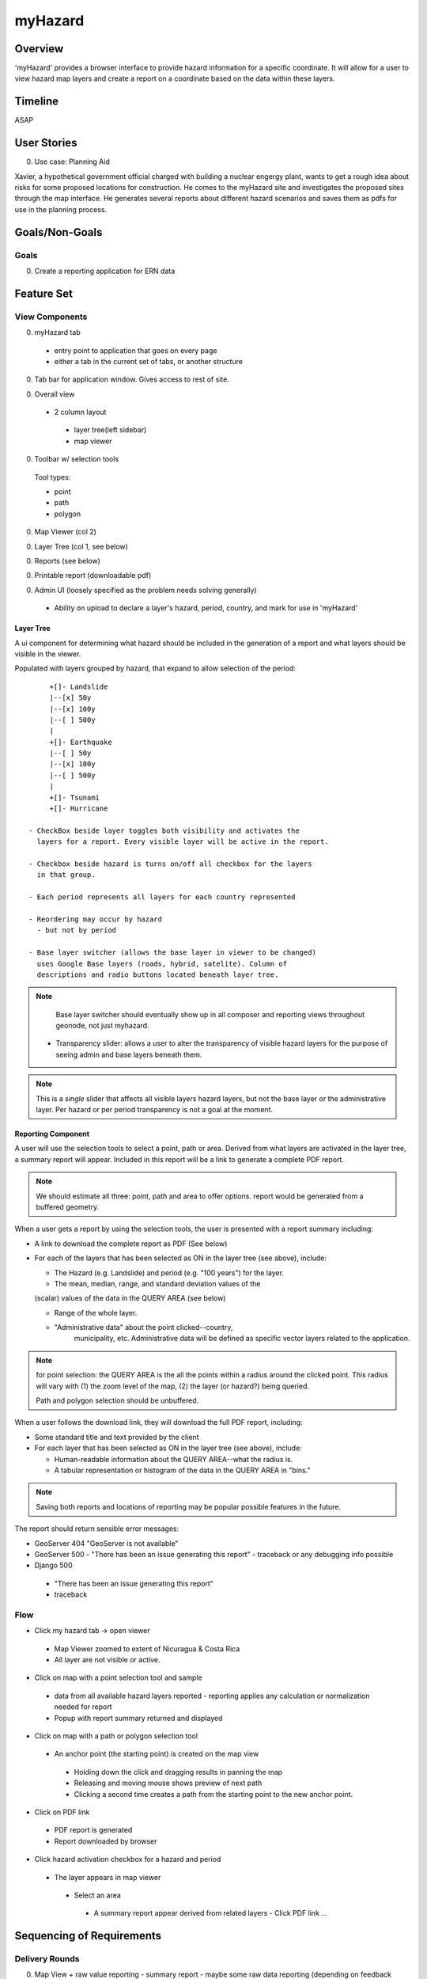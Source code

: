 ==========
 myHazard
==========

Overview
========

'myHazard' provides a browser interface to provide hazard information
for a specific coordinate.  It will allow for a user to view hazard
map layers and create a report on a coordinate based on the data
within these layers.


Timeline
========

ASAP


User Stories
============

0. Use case: Planning Aid

Xavier, a hypothetical government official charged with building a
nuclear engergy plant, wants to get a rough idea about risks for some
proposed locations for construction.  He comes to the myHazard site
and investigates the proposed sites through the map interface.  He
generates several reports about different hazard scenarios and saves
them as pdfs for use in the planning process.


Goals/Non-Goals
===============

Goals
-----

0. Create a reporting application for ERN data




Feature Set
===========

View Components
---------------

0. myHazard tab 
  - entry point to application that goes on every page
  - either a tab in the current set of tabs, or another structure

0. Tab bar for application window.
   Gives access to rest of site.

0. Overall view 

  - 2 column layout
   - layer tree(left sidebar)
   - map viewer

0. Toolbar w/ selection tools 

  Tool types:

  - point 
  - path 
  - polygon
  
0. Map Viewer (col 2)

0. Layer Tree (col 1, see below)

0. Reports (see below)

0. Printable report (downloadable pdf)

0. Admin UI (loosely specified as the problem needs solving generally)

  - Ability on upload to declare a layer's hazard, period, country,
    and mark for use in 'myHazard'


Layer Tree
~~~~~~~~~~

A ui component for determining what hazard should be included in the
generation of a report and what layers should be visible in the viewer.

Populated with layers grouped by hazard, that expand to allow
selection of the period::

      +[]- Landslide 
      |--[x] 50y
      |--[x] 100y
      |--[ ] 500y
      | 
      +[]- Earthquake
      |--[ ] 50y
      |--[x] 100y
      |--[ ] 500y
      |
      +[]- Tsunami
      +[]- Hurricane

 - CheckBox beside layer toggles both visibility and activates the
   layers for a report. Every visible layer will be active in the report.
 
 - Checkbox beside hazard is turns on/off all checkbox for the layers
   in that group.
 
 - Each period represents all layers for each country represented

 - Reordering may occur by hazard
   - but not by period

 - Base layer switcher (allows the base layer in viewer to be changed)
   uses Google Base layers (roads, hybrid, satelite). Column of
   descriptions and radio buttons located beneath layer tree.

.. note::

  Base layer switcher should eventually show up in all composer and
  reporting views throughout geonode, not just myhazard.

 - Transparency slider: allows a user to alter the transparency of
   visible hazard layers for the purpose of seeing admin and base
   layers beneath them.

.. note::

   This is a *single* slider that affects all visible layers hazard
   layers, but not the base layer or the administrative layer. Per
   hazard or per period transparency is not a goal at the moment.



Reporting Component
~~~~~~~~~~~~~~~~~~~

A user will use the selection tools to select a point, path or
area. Derived from what layers are activated in the layer tree, a
summary report will appear. Included in this report will be a link to
generate a complete PDF report.

.. note::
  
   We should estimate all three: point, path and area to offer
   options.  report would be generated from a buffered geometry.

When a user gets a report by using the selection tools, the user is
presented with a report summary including:

* A link to download the complete report as PDF (See below)

* For each of the layers that has been selected as ON in the layer
  tree (see above), include:

  - The Hazard (e.g. Landslide) and period (e.g. "100 years") for the layer.

  - The mean, median, range, and standard deviation values of the
  (scalar) values of the data in the QUERY AREA (see below)

  - Range of the whole layer.

  - "Administrative data" about the point clicked--country,
     municipality, etc.  Administrative data will be defined as
     specific vector layers related to the application.


.. note::

  for point selection: the QUERY AREA is the all the points within a radius
  around the clicked point.  This radius will vary with (1) the zoom
  level of the map, (2) the layer (or hazard?) being queried.

  Path and polygon selection should be unbuffered.

.. todo::
  
  Does radius vary by hazard or layer and is it acceptable for path
  and polygon to be unbuffered?
  

When a user follows the download link, they will download the full PDF
report, including:

* Some standard title and text provided by the client

* For each layer that has been selected as ON in the layer tree (see
  above), include:
  
  - Human-readable information about the QUERY AREA--what the radius is.
  
  - A tabular representation or histogram of the data in the QUERY
    AREA in "bins."  

.. todo::

  Not clear whether bins are layer or hazard specific. Not clear what
  "binned" table/histogram looks like


  - Any disclaimer or explanatory information about the layer

  - A map image (400x400 px), focused on the QUERY AREA.  

    Consists of admin layer, base layer, and displays the point of
    interest.  Includes a legend and scale.

  - Map images for each activated hazard period w/ base layer.
    Legend for the particular hazard layer.


.. note::

   Saving both reports and locations of reporting may be popular
   possible features in the future.


The report should return sensible error messages:

* GeoServer 404
  "GeoServer is not available"

* GeoServer 500
  - "There has been an issue generating this report"
  - traceback or any debugging info possible

* Django 500
 - "There has been an issue generating this report"
 - traceback


Flow
----

* Click my hazard tab -> open viewer
 - Map Viewer zoomed to extent of Nicuragua & Costa Rica
 - All layer are not visible or active.

.. todo::

   What should happen when nothing is selected? Dwins thinks stu said
   this should be treated as a special case as if everything were
   turned on

* Click on map with a point selection tool and sample
 - data from all available hazard layers reported
   - reporting applies any calculation or normalization needed for report 
 - Popup with report summary returned and displayed

* Click on map with a path or polygon selection tool
 - An anchor point (the starting point) is created on the map view
  - Holding down the click and dragging results in panning the map
  - Releasing and moving mouse shows preview of next path
  - Clicking a second time creates a path from the starting point to the new anchor point.

* Click on PDF link
 - PDF report is generated
 - Report downloaded by browser

* Click hazard activation checkbox for a hazard and period
 - The layer appears in map viewer
  - Select an area
   - A summary report appear derived from related layers 
     - Click PDF link ...



Sequencing of Requirements
=========================

Delivery Rounds
---------------

0. Map View + raw value reporting
   - summary report
   - maybe some raw data reporting (depending on feedback needs)

0. Full PDF generation
  


